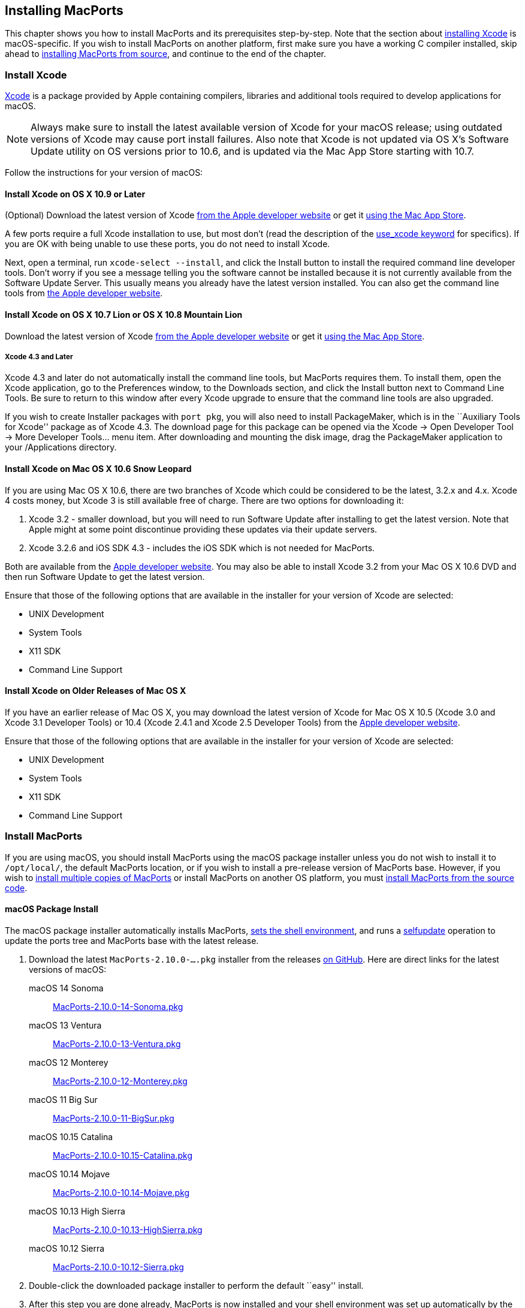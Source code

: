 [[installing]]
== Installing MacPorts

This chapter shows you how to install MacPorts and its prerequisites
step-by-step. Note that the section about
link:#installing.xcode[installing Xcode] is macOS-specific. If you wish
to install MacPorts on another platform, first make sure you have a
working C compiler installed, skip ahead to
link:#installing.macports.source[installing MacPorts from source], and
continue to the end of the chapter.

[[installing.xcode]]
=== Install Xcode

https://developer.apple.com/xcode/[Xcode] is a package provided by Apple
containing compilers, libraries and additional tools required to develop
applications for macOS.

[NOTE]
====
Always make sure to install the latest available version of Xcode for
your macOS release; using outdated versions of Xcode may cause port
install failures. Also note that Xcode is not updated via OS X's
Software Update utility on OS versions prior to 10.6, and is updated via
the Mac App Store starting with 10.7.
====

Follow the instructions for your version of macOS:

[[installing.xcode.mavericks]]
==== Install Xcode on OS X 10.9 or Later

(Optional) Download the latest version of Xcode
https://developer.apple.com/downloads/index.action[from the Apple
developer website] or get it
https://itunes.apple.com/us/app/xcode/id497799835[using the Mac App
Store].

A few ports require a full Xcode installation to use, but most don’t
(read the description of the
link:#reference.keywords.use_xcode[use_xcode keyword] for specifics). If
you are OK with being unable to use these ports, you do not need to
install Xcode.

Next, open a terminal, run `xcode-select --install`, and click the
Install button to install the required command line developer tools.
Don't worry if you see a message telling you the software cannot be
installed because it is not currently available from the Software Update
Server. This usually means you already have the latest version
installed. You can also get the command line tools from
https://developer.apple.com/downloads/index.action[the Apple developer
website].

[[installing.xcode.lion]]
==== Install Xcode on OS X 10.7 Lion or OS X 10.8 Mountain Lion

Download the latest version of Xcode
https://developer.apple.com/downloads/index.action[from the Apple
developer website] or get it
https://itunes.apple.com/us/app/xcode/id497799835[using the Mac App
Store].

[[installing.xcode.lion.43]]
===== Xcode 4.3 and Later

Xcode 4.3 and later do not automatically install the command line tools,
but MacPorts requires them. To install them, open the Xcode application,
go to the Preferences window, to the Downloads section, and click the
Install button next to Command Line Tools. Be sure to return to this
window after every Xcode upgrade to ensure that the command line tools
are also upgraded.

If you wish to create Installer packages with `port pkg`, you will also
need to install PackageMaker, which is in the ``Auxiliary Tools for
Xcode'' package as of Xcode 4.3. The download page for this package can
be opened via the Xcode -> Open Developer Tool -> More Developer
Tools... menu item. After downloading and mounting the disk image, drag
the PackageMaker application to your /Applications directory.

[[installing.xcode.snowleopard]]
==== Install Xcode on Mac OS X 10.6 Snow Leopard

If you are using Mac OS X 10.6, there are two branches of Xcode which
could be considered to be the latest, 3.2.x and 4.x. Xcode 4 costs
money, but Xcode 3 is still available free of charge. There are two
options for downloading it:

[arabic]
. Xcode 3.2 - smaller download, but you will need to run Software Update
after installing to get the latest version. Note that Apple might at
some point discontinue providing these updates via their update servers.
. Xcode 3.2.6 and iOS SDK 4.3 - includes the iOS SDK which is not needed
for MacPorts.

Both are available from the
https://developer.apple.com/downloads/index.action[Apple developer
website]. You may also be able to install Xcode 3.2 from your Mac OS X
10.6 DVD and then run Software Update to get the latest version.

Ensure that those of the following options that are available in the
installer for your version of Xcode are selected:

* UNIX Development
* System Tools
* X11 SDK
* Command Line Support

[[installing.xcode.other]]
==== Install Xcode on Older Releases of Mac OS X

If you have an earlier release of Mac OS X, you may download the latest
version of Xcode for Mac OS X 10.5 (Xcode 3.0 and Xcode 3.1 Developer
Tools) or 10.4 (Xcode 2.4.1 and Xcode 2.5 Developer Tools) from the
https://developer.apple.com/downloads/index.action[Apple developer
website].

Ensure that those of the following options that are available in the
installer for your version of Xcode are selected:

* UNIX Development
* System Tools
* X11 SDK
* Command Line Support

[[installing.macports]]
=== Install MacPorts

If you are using macOS, you should install MacPorts using the macOS
package installer unless you do not wish to install it to `/opt/local/`,
the default MacPorts location, or if you wish to install a pre-release
version of MacPorts base. However, if you wish to
link:#installing.macports.source.multiple[install multiple copies of
MacPorts] or install MacPorts on another OS platform, you must
link:#installing.macports.source[install MacPorts from the source code].

[[installing.macports.binary]]
==== macOS Package Install

The macOS package installer automatically installs MacPorts,
link:#installing.shell[sets the shell environment], and runs a
link:#using.port.selfupdate[selfupdate] operation to update the ports
tree and MacPorts base with the latest release.

[arabic]
. Download the latest `MacPorts-2.10.0-....pkg` installer from the
releases https://github.com/macports/macports-base/releases/[on GitHub].
Here are direct links for the latest versions of macOS:
+
macOS 14 Sonoma:::
  https://github.com/macports/macports-base/releases/download/v2.10.0/MacPorts-2.10.0-14-Sonoma.pkg[MacPorts-2.10.0-14-Sonoma.pkg]
macOS 13 Ventura:::
  https://github.com/macports/macports-base/releases/download/v2.10.0/MacPorts-2.10.0-13-Ventura.pkg[MacPorts-2.10.0-13-Ventura.pkg]
macOS 12 Monterey:::
  https://github.com/macports/macports-base/releases/download/v2.10.0/MacPorts-2.10.0-12-Monterey.pkg[MacPorts-2.10.0-12-Monterey.pkg]
macOS 11 Big Sur:::
  https://github.com/macports/macports-base/releases/download/v2.10.0/MacPorts-2.10.0-11-BigSur.pkg[MacPorts-2.10.0-11-BigSur.pkg]
macOS 10.15 Catalina:::
  https://github.com/macports/macports-base/releases/download/v2.10.0/MacPorts-2.10.0-10.15-Catalina.pkg[MacPorts-2.10.0-10.15-Catalina.pkg]
macOS 10.14 Mojave:::
  https://github.com/macports/macports-base/releases/download/v2.10.0/MacPorts-2.10.0-10.14-Mojave.pkg[MacPorts-2.10.0-10.14-Mojave.pkg]
macOS 10.13 High Sierra:::
  https://github.com/macports/macports-base/releases/download/v2.10.0/MacPorts-2.10.0-10.13-HighSierra.pkg[MacPorts-2.10.0-10.13-HighSierra.pkg]
macOS 10.12 Sierra:::
  https://github.com/macports/macports-base/releases/download/v2.10.0/MacPorts-2.10.0-10.12-Sierra.pkg[MacPorts-2.10.0-10.12-Sierra.pkg]
. Double-click the downloaded package installer to perform the default
``easy'' install.
. After this step you are done already, MacPorts is now installed and
your shell environment was set up automatically by the installer. To
confirm the installation is working as expected, now try using `port` in
a _new_ terminal window.
+
....
$ port version
....
+
....
Version: 2.10.0
....
+
In case of problems such as ``command not found'', make sure that you
opened a new terminal window or consult link:#installing.shell[MacPorts
and the Shell]. Otherwise, please skip the remainder of this chapter and
continue with link:#using[???] in this guide.

[[installing.macports.source]]
==== Source Install

If you installed MacPorts using the package installer, skip this
section. To install MacPorts from the source code, follow the steps
below.

[arabic]
. Download and extract the
https://distfiles.macports.org/MacPorts/MacPorts-2.10.0.tar.bz2[
MacPorts 2.10.0 tarball]. Either do so using your browser and the
Finder, or use the given commands in a terminal window.
+
....
$ curl -O https://distfiles.macports.org/MacPorts/MacPorts-2.10.0.tar.bz2
$ tar xf MacPorts-2.10.0.tar.bz2
....
. Afterwards, perform the commands shown in the terminal window. If you
wish to use a path other than `/opt/local`, follow the instructions for
link:#installing.macports.source.multiple[installing multiple copies of
MacPorts] instead.
+
....
$ cd MacPorts-2.10.0/
$ ./configure
$ make
$ sudo make install
....
. Please continue with link:#installing.shell[MacPorts and the Shell] to
set up your shell environment.

[[installing.macports.git]]
==== Git Install

If you installed MacPorts using the package installer, skip this
section.

There are times when some may want to run MacPorts from a version newer
than the current stable release. Maybe there's a new feature that you'd
like to use, or it fixes an issue you've encountered, or you just like
to be on the cutting edge. These steps explain how to setup MacPorts for
developers, using only Git to keep MacPorts up to date.

Though a distinction is made between pre-release and release versions of
MacPorts base, the ports collection supports no such distinction or
versioning. The link:#using.port.selfupdate[selfupdate] command installs
the latest ports tree, and updates MacPorts base to the latest released
version.

[arabic]
. Check out MacPorts source
+
Pick a location to store a working copy of the MacPorts code. For this
example, `/opt/mports` will be used, but you can put the source
anywhere. This example will create `/opt/mports/macports-base`
containing everything needed for MacPorts.
+
....
$ mkdir -p /opt/mports
$ cd /opt/mports
$ git clone https://github.com/macports/macports-base.git
$ cd macports-base
$ git checkout v2.10.0  # skip this if you want to use the development version
....
. Build and Install MacPorts
+
MacPorts uses autoconf and makefiles for installation. These commands
will build and install MacPorts to `/opt/local`. You can add `--prefix`
to `./configure` to relocate MacPorts to another directory if needed.
+
....
$ cd /opt/mports/macports-base
$ ./configure --enable-readline
$ make
$ sudo make install
$ make distclean
....
. (Optional) Configure MacPorts to use port information from Git
+
This step is useful if you want to do port development. Check out the
ports tree from git:
+
....
$ cd /opt/mports
$ git clone https://github.com/macports/macports-ports.git
....
+
Then open `/opt/local/etc/macports/sources.conf` in a text editor. The
last line should look like this:
+
....
rsync://rsync.macports.org/macports/release/tarballs/ports.tar [default]
....
+
Change it to point to the working copy you checked out:
+
....
file:///opt/mports/macports-ports [default]
....
+
Now MacPorts will look for portfiles in the working copy and use Git
instead of rsync to update your ports tree.
. Environment
+
You should setup your PATH and other environment options according to
link:#installing.shell[MacPorts and the Shell].

[[installing.macports.source.multiple]]
==== Install Multiple MacPorts Copies

Occasionally a MacPorts developer may wish to install more than one
MacPorts instance on the same host. Only one copy of MacPorts may use
the default prefix `/opt/local`, so for additional installations use the
option `--prefix` as shown below. It's also recommended to change the
applications dir using `--with-applications-dir` to avoid conflicts in
`/Applications/MacPorts`. Use `--without-startupitems` to automatically
set `startupitem_install no` in the new `macports.conf`, which is
required to avoid conflicts in `/Library/LaunchAgents` or
`/Library/LaunchDaemons`.

[NOTE]
====
The first command temporarily removes the standard MacPorts binary paths
because they must not be present while installing a second instance.
====

....
$ export PATH=/bin:/sbin:/usr/bin:/usr/sbin
$ MP_PREFIX=/opt/macports-test
$ ./configure --prefix=$MP_PREFIX --with-applications-dir=$MP_PREFIX/Applications --without-startupitems
$ make
$ sudo make install
....

[[installing.macports.upgrade]]
=== Upgrade MacPorts

MacPorts base upgrades are performed automatically (when a newer release
is available) during a link:#using.port.selfupdate[selfupdate]
operation. To upgrade a copy of MacPorts that was installed from source
to the newer release of the source code, simply repeat the
link:#installing.macports.source[source install] with the newer version
of the MacPorts source code.

[[installing.macports.uninstalling]]
=== Uninstall MacPorts

Uninstalling MacPorts is a drastic step and, depending on the issue you
are experiencing, you may not need to do so. If you are unsure, ask on
the
https://lists.macports.org/mailman/listinfo/macports-users[macports-users]
mailing list first. If you are sure you want to uninstall, read on.

[[installing.macports.uninstalling.ports]]
==== Uninstall All Ports

If you want to uninstall MacPorts and the `port` command is functioning,
first uninstall all the installed ports by running this command in the
Terminal:

....
$ sudo port -fp uninstall installed
....

All that will be left in your installation prefix now will be files that
were not registered to any port. This includes configuration files,
databases, any files which MacPorts renamed in order to allow a forced
installation or upgrade, and the base MacPorts software itself. You may
wish to save your configuration files (most are in `$prefix/etc`),
databases, or any other unique data by moving it aside.

If the `port` command is not functioning, you can proceed on to the next
steps, but if you had installed any ports that install files to
nonstandard locations, those files might not be removed.

[[installing.macports.uninstalling.users]]
==== Remove Users and Groups

When MacPorts is installed, a `macports` macOS user and group are
created for privilege separation. If you want to remove them, you can
use these commands from an account that has admin privileges:

....
$ sudo dscl . -delete /Users/macports
$ sudo dscl . -delete /Groups/macports
....

If you configured MacPorts to use a different user or group name, then
specify that instead of `macports`.

Individual ports may create users and groups as well; you can remove
them with the same commands, but replacing `macports` with the user or
group name you wish to delete.

[[installing.macports.uninstalling.everything]]
==== Remove the Rest of MacPorts

If you want to remove all remaining traces of MacPorts, run the
following command in the Terminal. If you have changed `prefix`,
`applications_dir` or `frameworks_dir` from their default values, then
replace `/opt/local` with your `prefix`, replace
`/Applications/MacPorts` with your `applications_dir`, and/or add your
`frameworks_dir` to the list, respectively.

If you are running macOS 10.15 Catalina or later and have not disabled
System Integrity Protection (SIP), you will need to
link:#installing.macports.uninstalling.users[remove the `macports` user]
first.

....
$ sudo rm -rf \
    /opt/local \
    /Applications/DarwinPorts \
    /Applications/MacPorts \
    /Library/LaunchDaemons/org.macports.* \
    /Library/Receipts/DarwinPorts*.pkg \
    /Library/Receipts/MacPorts*.pkg \
    /Library/StartupItems/DarwinPortsStartup \
    /Library/Tcl/darwinports1.0 \
    /Library/Tcl/macports1.0 \
    ~/.macports
....

If you use a shell other than bash (perhaps tcsh), you may need to
adjust the above to fit your shell's syntax.

Depending on which version of MacPorts you have and which ports you have
installed, not all of the above paths will exist on your system; this is
OK.

[[installing.shell]]
=== MacPorts and the Shell

MacPorts requires that some environment variables be set in the shell.
When MacPorts is installed using the macOS package installer, a
``postflight'' script is run after installation that automatically adds
or modifies a shell configuration file in your home directory, ensuring
that it defines variables according to the rules described in the
following section. Those link:#installing.macports.source[installing
MacPorts from source code] must modify their environment manually using
the rules as a guide.

Depending on your shell and which configuration files already exist, the
installer may use `.zprofile`, `.profile`, `.bash_login`,
`.bash_profile`, `.tcshrc`, or `.cshrc`.

[[installing.shell.postflight]]
==== The Postflight Script

The postflight script automatically sets the `PATH` variable, and
optionally the `MANPATH` and `DISPLAY` variables according to the rules
described below. If a current shell configuration file exists at
installation time it is renamed to ``mpsaved_$timestamp''. Those
link:#installing.macports.source[installing MacPorts from source code]
must modify their environment manually using the rules as a guide.

* Required: `PATH` variable
+
This variable is set by the postflight script to prepend the MacPorts
executable paths to the current path as shown. This puts the MacPorts
paths at the front of `PATH` so that the MacPorts binaries will take
precedence over vendor-supplied binaries.
+
....
export PATH=/opt/local/bin:/opt/local/sbin:$PATH
....
+
[NOTE]
====
The user environment's $PATH is not in effect while ports are being
installed, because the $PATH is scrubbed before ports are installed, and
restored afterwards. To change the search path for locating system
executables (rsync, tar, etc.) during port installation, see the
link:#internals.configuration-files.macports-conf[macports.conf] file
variable `binpath`. But changing this variable is for advanced users
only, and is not generally needed or recommended.
====
* Optional: `MANPATH` variable
+
Condition: If prior to MacPorts installation a `MANPATH` variable exists
in a current `.profile` that contains neither the value
`${prefix}/share/man,` nor any empty items separated by a colon, the
postflight script sets the `MANPATH` variable as shown below. Otherwise,
the `MANPATH` variable is omitted.
+
....
export MANPATH=/opt/local/share/man:$MANPATH
....
* Optional: `DISPLAY` variable
+
Condition: If installing on a Mac OS X version earlier than 10.5
(Leopard), and if a shell configuration file exists at time of MacPorts
installation without a `DISPLAY` variable, the postflight script sets a
`DISPLAY` variable as shown below. The `DISPLAY` variable is always
omitted on Mac OS X 10.5 or higher.
+
....
export DISPLAY=:0.0
....

[[installing.shell.verifyprofile]]
==== Verify the Configuration File

To verify that the file containing the MacPorts variables is in effect,
type `env` in the terminal to verify the current environment settings
after the file has been created. Example output for `env` is shown
below.

[NOTE]
====
Changes to shell configuration files do not take effect until a new
terminal session is opened.
====

....
MANPATH=
TERM_PROGRAM=Apple_Terminal
TERM=xterm-color
SHELL=/bin/bash
TERM_PROGRAM_VERSION=237
USER=joebob
__CF_USER_TEXT_ENCODING=0x1FC:0:0
PATH=/opt/local/bin:/opt/local/sbin:/bin:/sbin:/usr/bin:/usr/sbin
PWD=/Users/joebob
EDITOR=/usr/bin/pico
SHLVL=1
HOME=/Users/joebob
LOGNAME=joebob
DISPLAY=:0.0
SECURITYSESSIONID=b0cea0
_=/usr/bin/env
....

[[installing.shell.editorvar]]
==== Optional Editor Variables

You can set an environment variable in order to use your favorite text
editor with the `port edit` command.

MacPorts will check `MP_EDITOR`, `VISUAL` and `EDITOR` in this order,
allowing you to either use a default editor shared with other programs
(`VISUAL` and `EDITOR`) or a MacPorts-specific one (`MP_EDITOR`).

For example, to use the nano editor, add this line to your bash config:

....
export EDITOR=/usr/bin/nano
....

To use the user-friendly GUI editor
https://www.barebones.com/products/bbedit/[BBEdit] (installation
required), add this line:

....
export EDITOR=/Applications/BBEdit.app/Contents/Helpers/bbedit_tool
....

To keep a command-line text editor as default while using BBEdit with
portfiles, add this:

....
export EDITOR=/usr/bin/vi
export MP_EDITOR=/Applications/BBEdit.app/Contents/Helpers/bbedit_tool
....
